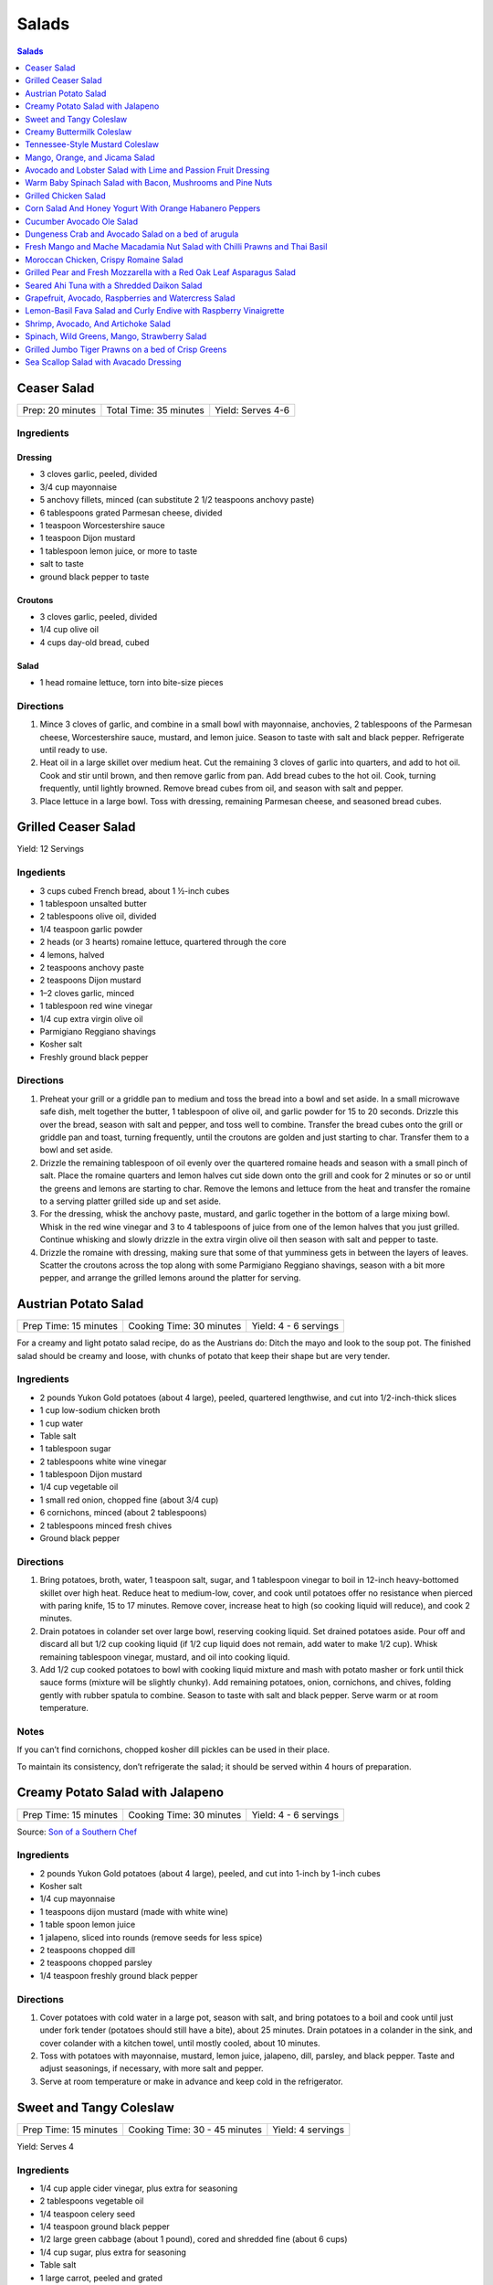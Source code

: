 .. raw:: pdf

   EvenPageBreak tocPage

Salads
******

.. contents:: Salads
   :local:
   :depth: 1

.. raw:: pdf

   OddPageBreak recipePage

Ceaser Salad
============

+------------------+------------------------+-------------------+
| Prep: 20 minutes | Total Time: 35 minutes | Yield: Serves 4-6 |
+------------------+------------------------+-------------------+

Ingredients
-----------

Dressing
^^^^^^^^

-  3 cloves garlic, peeled, divided
-  3/4 cup mayonnaise
-  5 anchovy fillets, minced (can substitute 2 1/2 teaspoons anchovy
   paste)
-  6 tablespoons grated Parmesan cheese, divided
-  1 teaspoon Worcestershire sauce
-  1 teaspoon Dijon mustard
-  1 tablespoon lemon juice, or more to taste
-  salt to taste
-  ground black pepper to taste

Croutons
^^^^^^^^

-  3 cloves garlic, peeled, divided
-  1/4 cup olive oil
-  4 cups day-old bread, cubed

Salad
^^^^^

-  1 head romaine lettuce, torn into bite-size pieces

Directions
----------

1. Mince 3 cloves of garlic, and combine in a small bowl with
   mayonnaise, anchovies, 2 tablespoons of the Parmesan cheese,
   Worcestershire sauce, mustard, and lemon juice. Season to taste with
   salt and black pepper. Refrigerate until ready to use.
2. Heat oil in a large skillet over medium heat. Cut the remaining 3
   cloves of garlic into quarters, and add to hot oil. Cook and stir
   until brown, and then remove garlic from pan. Add bread cubes to the
   hot oil. Cook, turning frequently, until lightly browned. Remove
   bread cubes from oil, and season with salt and pepper.
3. Place lettuce in a large bowl. Toss with dressing, remaining Parmesan
   cheese, and seasoned bread cubes.

.. raw:: pdf

   PageBreak recipePage

Grilled Ceaser Salad
====================

Yield: 12 Servings

Ingedients
----------
- 3 cups cubed French bread, about 1 ½-inch cubes
- 1 tablespoon unsalted butter
- 2 tablespoons olive oil, divided
- 1/4 teaspoon garlic powder
- 2 heads (or 3 hearts) romaine lettuce, quartered through the core
- 4 lemons, halved
- 2 teaspoons anchovy paste
- 2 teaspoons Dijon mustard
- 1–2 cloves garlic, minced
- 1 tablespoon red wine vinegar
- 1/4 cup extra virgin olive oil
- Parmigiano Reggiano shavings
- Kosher salt
- Freshly ground black pepper


Directions
----------
1. Preheat your grill or a griddle pan to medium and toss the bread into
   a bowl and set aside. In a small microwave safe dish, melt together
   the butter, 1 tablespoon of olive oil, and garlic powder for 15 to 20
   seconds. Drizzle this over the bread, season with salt and pepper,
   and toss well to combine. Transfer the bread cubes onto the grill or
   griddle pan and toast, turning frequently, until the croutons are
   golden and just starting to char. Transfer them to a bowl and set aside.
2. Drizzle the remaining tablespoon of oil evenly over the quartered
   romaine heads and season with a small pinch of salt. Place the romaine
   quarters and lemon halves cut side down onto the grill and cook for
   2 minutes or so or until the greens and lemons are starting to char.
   Remove the lemons and lettuce from the heat and transfer the romaine to
   a serving platter grilled side up and set aside.
3. For the dressing, whisk the anchovy paste, mustard, and garlic together
   in the bottom of a large mixing bowl. Whisk in the red wine vinegar and
   3 to 4 tablespoons of juice from one of the lemon halves that you just
   grilled. Continue whisking and slowly drizzle in the extra virgin olive
   oil then season with salt and pepper to taste.
4. Drizzle the romaine with dressing, making sure that some of that
   yumminess gets in between the layers of leaves. Scatter the croutons
   across the top along with some Parmigiano Reggiano shavings, season
   with a bit more pepper, and arrange the grilled lemons around the
   platter for serving.


.. raw:: pdf

   PageBreak recipePage

Austrian Potato Salad
=====================

+-----------------------+--------------------------+-----------------------+
| Prep Time: 15 minutes | Cooking Time: 30 minutes | Yield: 4 - 6 servings |
+-----------------------+--------------------------+-----------------------+

For a creamy and light potato salad recipe, do as the Austrians do:
Ditch the mayo and look to the soup pot. The finished salad should be
creamy and loose, with chunks of potato that keep their shape but are
very tender.

Ingredients
-----------

-  2 pounds Yukon Gold potatoes (about 4 large), peeled, quartered
   lengthwise, and cut into 1/2-inch-thick slices
-  1 cup low-sodium chicken broth
-  1 cup water
-  Table salt
-  1 tablespoon sugar
-  2 tablespoons white wine vinegar
-  1 tablespoon Dijon mustard
-  1/4 cup vegetable oil
-  1 small red onion, chopped fine (about 3/4 cup)
-  6 cornichons, minced (about 2 tablespoons)
-  2 tablespoons minced fresh chives
-  Ground black pepper

Directions
----------

1. Bring potatoes, broth, water, 1 teaspoon salt, sugar, and 1
   tablespoon vinegar to boil in 12-inch heavy-bottomed skillet over
   high heat. Reduce heat to medium-low, cover, and cook until potatoes
   offer no resistance when pierced with paring knife, 15 to 17 minutes.
   Remove cover, increase heat to high (so cooking liquid will reduce),
   and cook 2 minutes.
2. Drain potatoes in colander set over large bowl, reserving cooking
   liquid. Set drained potatoes aside. Pour off and discard all but 1/2
   cup cooking liquid (if 1/2 cup liquid does not remain, add water to
   make 1/2 cup). Whisk remaining tablespoon vinegar, mustard, and oil
   into cooking liquid.
3. Add 1/2 cup cooked potatoes to bowl with cooking liquid mixture and
   mash with potato masher or fork until thick sauce forms (mixture will
   be slightly chunky). Add remaining potatoes, onion, cornichons, and
   chives, folding gently with rubber spatula to combine. Season to
   taste with salt and black pepper. Serve warm or at room temperature.

Notes
-----

If you can’t find cornichons, chopped kosher dill pickles can be used in
their place.

To maintain its consistency, don’t refrigerate the salad; it should be
served within 4 hours of preparation.

.. raw:: pdf

   PageBreak recipePage

Creamy Potato Salad with Jalapeno
=================================

+-----------------------+--------------------------+-----------------------+
| Prep Time: 15 minutes | Cooking Time: 30 minutes | Yield: 4 - 6 servings |
+-----------------------+--------------------------+-----------------------+

Source: `Son of a Southern
Chef <https://www.sonofasouthernchef.com/food/creamy-potato-salad-with-jalapeno>`__

Ingredients
-----------

-  2 pounds Yukon Gold potatoes (about 4 large), peeled, and cut into
   1-inch by 1-inch cubes
-  Kosher salt
-  1/4 cup mayonnaise
-  1 teaspoons dijon mustard (made with white wine)
-  1 table spoon lemon juice
-  1 jalapeno, sliced into rounds (remove seeds for less spice)
-  2 teaspoons chopped dill
-  2 teaspoons chopped parsley
-  1/4 teaspoon freshly ground black pepper

Directions
----------

1. Cover potatoes with cold water in a large pot, season with salt, and
   bring potatoes to a boil and cook until just under fork tender
   (potatoes should still have a bite), about 25 minutes. Drain potatoes
   in a colander in the sink, and cover colander with a kitchen towel,
   until mostly cooled, about 10 minutes.
2. Toss with potatoes with mayonnaise, mustard, lemon juice, jalapeno,
   dill, parsley, and black pepper. Taste and adjust seasonings, if
   necessary, with more salt and pepper.
3. Serve at room temperature or make in advance and keep cold in the
   refrigerator.

.. raw:: pdf

   PageBreak recipePage

Sweet and Tangy Coleslaw
========================

+-----------------------+-------------------------------+-------------------+
| Prep Time: 15 minutes | Cooking Time: 30 - 45 minutes | Yield: 4 servings |
+-----------------------+-------------------------------+-------------------+

Yield:  Serves 4

Ingredients
-----------

-  1/4 cup apple cider vinegar, plus extra for seasoning
-  2 tablespoons vegetable oil
-  1/4 teaspoon celery seed
-  1/4 teaspoon ground black pepper
-  1/2 large green cabbage (about 1 pound), cored and shredded fine
   (about 6 cups)
-  1/4 cup sugar, plus extra for seasoning
-  Table salt
-  1 large carrot, peeled and grated
-  2 tablespoons chopped fresh flat leaf parsley leaves

Directions
----------

1. Combine 1/4 cup vinegar, oil, celery seed, and pepper in medium glass
   or metal bowl. Place bowl in freezer until vinegar mixture is well
   chilled, at least 15 minutes and up to 30 minutes.
2. While mixture chills, toss cabbage with 1/4 cup sugar and 1 teaspoon
   salt in large microwave-safe bowl. Cover with large plate and
   microwave on high power for 1 minute. Stir briefly, re-cover, and
   continue to microwave on high power until cabbage is partially wilted
   and has reduced in volume by ¬one-third, 30 to 60 seconds longer.
3. Transfer cabbage to salad spinner and spin cabbage until excess water
   is removed, 10 to 20 seconds. Remove bowl from freezer, add cabbage,
   carrot, and parsley to cold vinegar mixture, and toss to combine. If
   desired, adjust flavor with sugar or vinegar. Season with salt to
   taste. Refrigerate until chilled, about 15 minutes. Toss again before
   serving.

Variations
----------

**Fennel and Orange:**

Change vinegar to 1/3 cup and add 3 tablespoons orange juice and remove
celery seed in Step 1. In Step 3 replace Carrot and Parsley with 1
teaspoon orange zest, 1/2 small fennel bulb, cored and thinly sliced
(about 1/2 cup) plus 1 tablespoon minced fennel fronds, and 1/4 cup
golden raisins.

**Apple and Tarragon:**

Reduce vinegar to 3 tablespoons and add 1/2 teaspoon Dijon mustard and
remove celery seed in Step 1. In Step 3 replace Carrot and Parsley with
Granny Smith apple, cut into matchsticks and 2 teaspoons minced fresh
tarragon.

**Red Bell Pepper and Jalapeno:**

Replace celery seed with 2 tablespoons lime juice in step 1. In Step 3
replace Carrot and Parsley with 1/2 red bell pepper, thinly sliced 1-2
seeded and minced jalapeno chiles, 1 scallion, thinly sliced.

.. raw:: pdf

   PageBreak recipePage

Creamy Buttermilk Coleslaw
==========================

Yield:  Serves 4

Ingredients
-----------

-  1 pound cabbage (about 1/2 medium head), red or green, shredded fine
   (6 cups)
-  table salt
-  1 medium carrot, shredded on box grater
-  1/2 cup buttermilk
-  2 tablespoons mayonnaise
-  2 tablespoons sour cream
-  1 small shallot, minced (about 2 tablespoons)
-  2 tablespoons minced fresh flat leaf parsley leaves
-  1/2 teaspoon cider vinegar
-  1/2 teaspoon granulated sugar
-  1/4 teaspoon Dijon mustard
-  1/8 teaspoon ground black pepper

Directions
----------

1. Toss shredded cabbage and 1 teaspoon salt in colander or large mesh
   strainer set over medium bowl. Let stand until cabbage wilts, at
   least 1 hour or up to 4 hours. Rinse cabbage under cold running
   water. Press, but do not squeeze, to drain; pat dry with paper
   towels. Place wilted cabbage and carrot in large bowl.
2. Stir buttermilk, mayonnaise, sour cream, shallot, parsley, vinegar,
   sugar, mustard, 1/4 teaspoon salt, and pepper together in small bowl.
   Pour dressing over cabbage and toss to combine; refrigerate until
   chilled, about 30 minutes. (Coleslaw can be refrigerated for up to 3
   days.)

.. raw:: pdf

   PageBreak recipePage

Tennessee-Style Mustard Coleslaw
================================

Classic mayonnaise-based coleslaw is bolstered here by the addition of
mustard.

Yield:  Serves 6

Ingredients
-----------

-  1/2 cup mayonnaise
-  1/4 cup prepared yellow mustard
-  1/4 cup apple cider vinegar
-  1/4 cup sugar
-  2 tsp. kosher salt
-  2 tsp. ground black pepper
-  1 tsp. celery seeds
-  1 medium head cabbage, shredded

Directions
----------

1. Whisk together mayonnaise, mustard, vinegar, sugar, salt, pepper, and
   celery seeds in a bowl. Add cabbage and toss. Chill.

.. raw:: pdf

   PageBreak recipePage

Mango, Orange, and Jicama Salad
===============================

Yield:  Serves 4 to 6

Ingredients
-----------

-  3 tablespoons sugar
-  1/4 teaspoon grated lime zest plus 3 tablespoons juice (2 limes)
-  1/4 teaspoon red pepper flakes
-  Pinch salt
-  12 ounces jicama, peeled and cut into 1/4-inch dice (1 1/2 cups)
-  2 oranges
-  2 mangos, peeled, pitted, and cut into 1/2-inch dice (4 cups)

Directions
----------

1. Bring sugar, lime zest and juice, pepper flakes, and salt to simmer
   in small saucepan over medium heat, stirring constantly, until sugar
   is dissolved, 1 to 2 minutes. Remove pan from heat, stir in jicama,
   and let syrup cool for 20 minutes.
2. Meanwhile, cut away peel and pith from oranges. Slice into
   1/2-inch-thick rounds, then cut rounds into 1/2-inch pieces. Place
   oranges and mangos in large bowl.
3. When syrup is cool, pour over oranges and mangos and toss to combine.
   Refrigerate for 15 minutes before serving.

Variations
----------

**Papaya, Clementine, and Chayote:**

Change red pepper flakes with 2 teaspoons grated fresh ginger. Use 1
chayote (also called mirliton) instead of jicama, if you can find it,
should be 1 1/2 cups. Switch 2 mangos with 2 large papayas, peeled,
seeded, and cut into 1/2-inch dice (4 cups) and switch the oranges with
3 clementines, peeled, each segment cut into 3 pieces

**Pineapple, Grapefruit, and Cucumber:**

Change red pepper flakes with 1/4 teaspoon ground cardamom. Use 1/4
teaspoon ground cardamom. Replace jicima with 1 cucumber, peeled, halved
lengthwise, seeded, and cut into 1/4-inch dice (1 1/2 cups). Use 1
grapefruit in place of the orange. Replace 1 pineapple, peeled, cored,
and cut into 1/2-inch dice (4 cups) instead of the Mango.

.. raw:: pdf

   PageBreak recipePage

Avocado and Lobster Salad with Lime and Passion Fruit Dressing
==============================================================

Yield: Single serving

Ingredients
-----------

Salad
^^^^^

- 1/3 cup spring salad mix
- 1/2 avocado, cubed
- 4 oz lobster, cooked meat diced ( you may substitute 100g cooked peeled shrimp)
- 1 stalk celery, finely chopped


Lime and passion fruit Dressing
^^^^^^^^^^^^^^^^^^^^^^^^^^^^^^^

- 1 tablespoon extra virgin olive oil
- 1 teaspoon walnut oil
- 1/2 lime, juiced
- 1 passion fruit, juice and seeds
- 1/2 small red chili, deseeded, chopped
- kosher salt
- fresh cracked pepper

Directions
----------

Lime and passion fruit Dressing
^^^^^^^^^^^^^^^^^^^^^^^^^^^^^^^

Blend the olive, walnut oil, lime juice, passion fruit juice and seeds and chilli with salt and pepper until smooth.


Salad
^^^^^

#. Arrange the mixed greens on a plate.
#. Gently combine the avocado, lobster, and celery with the dressing, pile onto the greens and serve.


Note
----
Carb count 4.7g. per serving


.. raw:: pdf

   PageBreak recipePage

Warm Baby Spinach Salad with Bacon, Mushrooms and Pine Nuts
===========================================================

Yield: 4 servings

Ingredients
-----------

- 4 cup baby spinach leaves
- sea salt
- fresh cracked pepper
- 7 oz baby bocconcini balls
- 2 cup french bread, cubed
- 1 tablespoon parsley, chopped
- 1 tablespoon basil, chopped
- 2 clove garlic, minced
- extra virgin olive oil
- 3 tablespoon red wine vinegar
- 1/2 cup pine nuts, toasted
- 7 oz double smoked bacon, diced
- 8 cherry tomatoes, halved
- 1 cup button mushrooms, sliced
- 1 lemon, juiced
- 1 small yellow pepper, julienne
- 1 red onion, sliced finely

Directions
----------

#. Preheat oven to 400°F
#. Prepare the croutons; cut bread into over size cubes, add garlic, parsley, basil, salt, pepper, and approx 4 tbsp extra virgin olive oil, mix and toss well. Place onto a baking sheet and in the oven until lightly golden and crisp. Do not over bake since you want the croutons to be slightly tender in the centre. Put aside
#. Wash and pat dry the baby spinach leaves, keep cool, put aside
#. Toast the pine nuts in the oven on a tray until golden; approx 7-10 minutes, put aside
#. In a skillet cook bacon until crisp, drain excess fat, or place on a paper towel, put aside
#. In the same skillet add 6 tbsp olive oil, heat add onions, season and saute until golden. Add mushrooms, season and saute for 3 minutes. Add the bacon, tomatoes, and peppers, season, and saute for 1-2 minutes. Turn off heat, add 3 tbsp red wine vinegar, and the juice of 1 lemon, stir
#. In a large bowl place spinach, croutons, pine nuts, and bocconcini. Add the warm mixture and toss gently


.. raw:: pdf

   PageBreak recipePage

Grilled Chicken Salad
=====================

Yield:  4 servings

Ingredients
-----------

- 3 Chicken breasts
- 1/4 cup pecan, toasted
- kosher salt
- fresh cracked pepper
- 1/2 cup red seedless grapes
- 4 cup spring salad mix
- 1 tablespoon flat leaf parsley
- 1 lemon, juiced
- 4 tablespoon extra virgin olive oil
- 1 tablespoon grainy dijon mustard
- 1 teaspoon garlic, minced
- 1/4 cup soy sauce, (light)
- 2 tablespoon white wine vinegar
- 1/2 red pepper, julienne

Directions
----------

#. Preheat and season grill: season both sides of the chicken
#. Place onto grill and cook until done
#. Meanwhile prepare the dressing; in a bowl whisk oil, soy sauce, garlic, vinegar, ginger, lemon juice, dijon, parsley and seasoning.
#. Once the chicken is done, slice into strips, place in a large bowl with grapes, peppers, greens and pecans. Drizzle the dressing over top and toss gently.
#. Place on a platter or individual plates


Note
----
Carb count 9g per serving


.. raw:: pdf

   PageBreak recipePage

Corn Salad And Honey Yogurt With Orange Habanero Peppers
========================================================

Yield: 4 servings

Ingredients
-----------

Dressing
^^^^^^^^

- 1 tablespoon honey
- 1 cup yogurt
- 1/2 cup mayonnaise
- 1 pinch kosher salt
- 1 pinch fresh cracked pepper


Ingredients for salad
^^^^^^^^^^^^^^^^^^^^^

- 2 1/2 cup corn kernels, (canned
- 1 cup carrot, diced
- 1 cup english cucumber, diced
- 1 cup tomato, diced
- 1 1/2 cup cauliflower, blanched, pieces
- 1 apple, diced
- 1/2 teaspoon habanero pepper, (orange) chopped

Directions
----------

#. Prepare the dressing by combining all the ingredients in a bowl
#. Put the vegetables in a large bowl
#. Pour the dressing into the main ingredients, and toss
#. Chill and serve cold (can be served on a bed of crisp greens)


.. raw:: pdf

   PageBreak recipePage

Cucumber Avocado Ole Salad
==========================

Yield: 4 servings

Ingredients
-----------

- 1 cucumber, peeled, seeded
- sea salt
- fresh cracked pepper
- 2 avocado, diced
- 200 ml red pepper, roasted and julienne
- 2 roma tomatoes, diced
- 2 lime, juiced
- 1 small red onion, sliced
- 2 tablespoon Cilantro, chopped
- 4 cup crisp greens
- extra virgin olive oil
- Red wine vinegar
- 1 lemon, juiced
- 1 tablespoon grainy dijon mustard
- 1 clove garlic, minced
- 1 cup blue corn tortillas chips

Directions
----------

#. In a bowl place cucumber, avocado, roma tomatoes, lime juice, cilantro, seasoning, and 2 tbsp. Extra virgin olive oil, toss.
#. In a small bowl prepare the vinaigrette; whisk 2 parts olive oil to 1 part vinegar, add grainy Dijon, lemon juice, and garlic, put aside.
#. In a salad bowl place greens, roasted peppers, season, and drizzle vinaigrette, toss.
#. Portion salad onto four plates and top with cool cucumber, avocado salad.
#. Place corn chips around salad


.. raw:: pdf

   PageBreak recipePage

Dungeness Crab and Avocado Salad on a bed of arugula
====================================================

Yield: 4 servings

Ingredients
-----------

- 2 cup arugula
- sea salt
- fresh cracked pepper
- 2 stalk celery, diced
- 2 tablespoon Mayonnaise
- 1 lemon, juiced
- 1 avocado, diced
- 1 tablespoon Ginger, chopped
- 1 tablespoon Mint, chopped
- 4 tablespoon grapeseed oil
- 2 tablespoon Red wine vinegar
- 1 teaspoon grainy dijon mustard
- 1 lb Dungeness crab meat

Directions
----------

#. In a bowl place crab meat, seasoning, mint, avocado, mayonnaise, ginger, lemon juice, and celery. Blend
#. In a small bowl whisk grapeseed oil, vinegar, salt, pepper, and Dijon
#. Season the arugula, add the vinaigrette and toss.
#. Place the salad onto 4 plates and top with the crab mixture


Note
----
Carb count 7g per serving


.. raw:: pdf

   PageBreak recipePage

Fresh Mango and Mache Macadamia Nut Salad with Chilli Prawns and Thai Basil
===========================================================================

Yield: 4 servings

Ingredients
-----------

- 16 tiger prawns, shelled, de-veined
- 2 mango, sliced
- 1 tablespoon Sambal Oelek
- 1/2 cup macadamia nuts
- 1/4 cup white wine
- 1/2 red onion, sliced finely
- sea salt
- fresh cracked pepper
- 1/2 cup grape tomatoes
- 1/2 yellow pepper, diced
- 1 lime, juiced
- 2 tablespoon Thai basil, chopped
- 4 tablespoon extra virgin olive oil
- 2 tablespoon Red wine vinegar
- 1 tablespoon Sesame oil
- 1/2 lemon, juiced

Directions
----------

#.  Heat a skillet, add sesame oil. Season prawns in a bowl with sambel, salt, and pepper. Sear prawns for approx. 2 minutes or until the prawns have turned colour and firmed up.
#. Add white wine, lemon juice, and reduce for 1 minute. Put aside to cool.
#. In a large bowl place Mache` lettuce, onions, nuts, tomatoes, yellow peppers, mangoes, and Thai basil. Season.
#. In a small bowl add lime juice, olive oil, and red wine vinegar, whisk.
#. Slowly drizzle vinaigrette into salad, toss gently.
#. Portion onto 4 plates and arrange chilli prawns around salad.


.. raw:: pdf

   PageBreak recipePage

Moroccan Chicken, Crispy Romaine Salad
======================================

Yield: 4 servings

Ingredients
-----------

- 2 chicken breast
- 2 cup romaine lettuce, cubed
- 2 cup radicchio lettuce, sliced
- sea salt
- fresh cracked pepper
- 1 avocado, peeled, sliced
- 2 tablespoon cilantro
- 8 cherry tomatoes, halved
- 1 small yellow pepper, julienne
- 2 tablespoon Flat leaf parsley
- 1 lime, juiced
- pinch red pepper flakes
- 2 clove garlic, minced
- 2 tablespoon extra virgin olive oil


Mango , Lemon, Cumin Dressing
^^^^^^^^^^^^^^^^^^^^^^^^^^^^^

- 1-2 mango, cleaned, cubed
- sea salt
- fresh cracked pepper
- 1/4 cup  extra virgin olive oil
- 1 lemon, juiced
- 1 tablespoon Ginger, minced
- pinch ground coriander
- 1 tablespoon cilantro
- 1 teaspoon Ground cumin
- 2 tablespoon White wine vinegar

Directions
----------

#. Firstly marinade the chicken. Cut the chicken into strips, place in a bowl. Add sea salt, pepper, red pepper flakes, lime juice, garlic, and olive oil. Cover and place in fridge for at least 30 minutes. You can either grill the chicken or sear it in a skillet. Chill.
#. Meanwhile prepare the dressing; in a food processor or blender place mango, ginger, sea salt, pepper, coriander, and ground cumin. Puree for 1 minute. Slowly add the olive oil while blending. Blend in vinegar, lemon, and cilantro. Put aside. Correct seasoning if needed.
#. In a large bowl place the rest of the ingredients together (cooked chicken can be cooled if so desired). Slowly add the dressing and toss gently.


Note
----
Carb count 5g. per serving


.. raw:: pdf

   PageBreak recipePage

Grilled Pear and Fresh Mozzarella with a Red Oak Leaf Asparagus Salad
======================================================================

Yield: 4 servings

Ingredients
-----------

- 2 pears, sliced, quartered
- 1 lemon, juiced
- 2 ball mozzarella, sliced
- kosher salt
- fresh cracked pepper
- 1 head red oak leaf lettuce, chopped
- 1 bunch asparagus, trimmed
- 1 red pepper, julienne
- 2 tablespoon mint, fresh, chopped
- 1/4 cup  basil grapeseed oil
- 2 tablespoon red wine vinegar
- 1 teaspoon grainy dijon mustard

Directions
----------

#. Preheat char-broiler, place pears in a bowl, toss with lemon juice. Place onto a seasoned grill (oiled) and cook until golden on both sides. Put onto a plate and set aside
#. Meanwhile bring a small sauce pan of water with a pinch of salt to a boil, add asparagus and blanch for 45 seconds. Remove and submerge into ice cold water to stop the cooking. Once cooled remove and drain.
#. Prepare the vinaigrette; in a bowl whisk the grapeseed oil, red wine vinegar, Dijon, salt, and pepper.
#. In a large bowl combine all the ingredients, season, toss and serve onto individual plates or a platter.


Note
----
Carb count 7g. per serving


.. raw:: pdf

   PageBreak recipePage

Seared Ahi Tuna with a Shredded Daikon Salad
============================================

Ingredients
-----------

- 4 6 oz ahi tuna
- kosher salt
- fresh cracked pepper
- 1 daikon, shredded
- 1 carrot, shredded
- assorted crisp greens
- 1/2 red onion, sliced
- extra virgin olive oil


Vinaigrette
^^^^^^^^^^^

- 2 tablespoon rice vinegar
- 1 teaspoon sesame oil
- 1 teaspoon wasabi powder
- 1 tablespoon soy sauce
- kosher salt
- fresh cracked pepper
- 1/4 cup canola oil

Directions
----------

#. Heat a skillet, add oil, season both sides of the tuna
#. Sear the tuna, approx. 2-3 minutes each side, put aside
#. Meanwhile wisk all ingredients for the vinaigrette, put aside
#. Prepare your plate by assembling the salad crisps, then followed by the carrot, onion, and daikon
#. Drizzle some of the vinaigrette over top of the salad
#. Place the tuna filet over the salad and drizzle a touch more dressing over.

.. raw:: pdf

   PageBreak recipePage

Grapefruit, Avocado, Raspberries and Watercress Salad
=====================================================

Ingredients
-----------

- 1 bunch watercress
- 2 pink grapefruit, segmented
- 2 avocado, sliced
- kosher salt
- fresh cracked pepper
- extra virgin olive oil
- flat leaf parsley, chopped
- 1/2 cup raspberries
- Balsamic vinegar
- 2 cup spring salad mix
- 1 red onion, sliced finely

Directions
----------

#.  Simply place all ingredients in a bowl, season, and add 2 parts extra virgin olive oil and 1 part balsamic vinegar.
#. Toss gently, and serve on a platter or individually.Serve 4Heart Smart / Healthy Choice Appetizer.


.. raw:: pdf

   PageBreak recipePage

Lemon-Basil Fava Salad and Curly Endive with Raspberry Vinaigrette
==================================================================

Ingredients
-----------

- 1 lemon, zest and juice
- 1/ 340 ml mixed beans, (canned)
- 1 lime, juiced
- 2 tablespoons cilantro, fresh, chopped
- 2 tablespoons flat leaf parsley, chopped
- 1/2 red onion, sliced finely
- sea salt
- fresh cracked pepper
- 1/2 bunch basil, chopped
- 1/2 yellow pepper, julienne
- 1/2 cup  artichokes, sliced
- 1/4 cup  sundried tomatoes
- 2 tablespoons extra virgin olive oil
- 15 ml Balsamic vinegar
- 2 clove garlic, chopped
- 2 cup curly endive
- sea salt
- fresh cracked pepper
- 20 ml raspberry vinegar
- 5 ml grainy dijon mustard, mustard
- 2 tablespoons extra virgin olive oil
- raspberries, optional for garnish

Directions
----------

#. In a bowl add all the ingredients together for the exception of the endive, raspberry vinegar, Dijon, and oil.
#. Blend and season well. Put aside.
#. Meanwhile prepare the vinaigrette for the curly endive.
#. In a small bowl add the raspberry vinegar, olive oil, Dijon and seasoning.
#. Place endive in a separate bowl, and add vinaigrette, toss ,
#. Prepare 4 plates and evenly place the curly endive on each plate
#. Place a portion of the fava salad over top of the endive.
#. Garnish with fresh raspberries if desired.


.. raw:: pdf

   PageBreak recipePage

Shrimp, Avocado, And Artichoke Salad
====================================

Yield: 4 servings

Ingredients
-----------

- 7 oz Baby shrimp
- 2 avocado, diced
- 1 lemon, juiced
- sea salt
- fresh cracked pepper
- 2 tablespoon dill, fresh, chopped
- 300 ml Artichokes, sliced
- 1 teaspoon jalapeno pepper, chopped
- 1/4 cup mayonnaise
- 2 tablespoon Flat leaf parsley, chopped


Roasted Peppers
^^^^^^^^^^^^^^^

- 2 tablespoon sage, fresh, chopped
- 4 bell pepper
- 2 tablespoon extra virgin olive oil
- 2 clove garlic, minced
- sea salt
- fresh cracked pepper

Directions
----------

#. Preheat oven to 375°F
#. Remove the top part of the pepper, (core side) making a slice across by a 1/2 “ down.
#. Remove seeds carefully, not to break the peppers.
#. Line baking dish with parchment paper. Place peppers and tops onto baking dish. Season the inside with salt and pepper.
#. Blend oil, sage, garlic, seasoning, and ginger together in small bowl.
#. Brush the inside of the peppers liberally with the sage oil.
#. Place in the oven for approx. 10 - 12 minutes. Remove and let cool.
#. In a bowl add ingredients B and blend well.
#. Place the mixture inside the peppers.
#. Place the tops of the peppers to garnish on a angle
#. If the peppers are over roasted they will collapse , ( this is why the outer skin is not removed and they are lightly roasted).


Note
----
Carb count 8g. per serving


.. raw:: pdf

   PageBreak recipePage

Spinach, Wild Greens, Mango, Strawberry Salad
=============================================

Yield: 4 servings

Ingredients
-----------

Salad
^^^^^

- 2 cup baby spinach leaves
- 2 cup assorted greens
- kosher salt
- fresh cracked pepper
- 1 mango, slice into strips
- 8 strawberries, sliced
- 1/2 cup pine nuts, toasted
- 1 small red onion, sliced finely
- 1/2 cup cherry tomatoes, halved
- 1 avocado, sliced
- 1 lemon, juiced


Vinaigrette
^^^^^^^^^^^

- 40 ml aged balsamic vinegar, (3 tbsp)
- 5 tablespoons extra virgin olive oil

Directions
----------

#. Simply place all the ingredients with the exception of the olive oil and balsamic in a large bowl.
#. Whisk the olive oil and balsamic together. Drizzle into the salad, and toss well. Correct seasoning if needed.
#. Place onto salad plates


.. raw:: pdf

   PageBreak recipePage

Grilled Jumbo Tiger Prawns on a bed of Crisp Greens
===================================================

Yield: 4 servings

Ingredients
-----------

- 24 jumbo prawns, peeled and de-veined
- 4 skewers
- 1-2 lemon
- 2 clove garlic, minced
- sea salt
- fresh cracked pepper
- 3 tablespoon butter
- 2 tablespoon Flat leaf parsley, chopped
- 1 tablespoon Ginger, chopped
- 4 cup assorted greens
- sea salt
- fresh cracked pepper
- 6 tablespoon extra virgin olive oil
- 1 small red onion, sliced
- 1/2 cup cherry tomatoes
- 1 small yellow pepper, julienne
- 3 tablespoon Sherry vinegar
- 1 tablespoon grainy dijon mustard

Directions
----------

#. Soak skewers in water.
#. Prepare the sauce for the prawns; melt butter, add ginger, garlic, parsley, and seasoning. Put aside
#. Prepare the vinaigrette; in a bowl whisk oil, vinegar, Dijon, and seasoning. Put aside
#. Wash and dry salad greens. Put aside
#. Place 6 prawns on each skewer, season.
#. Preheat grill; place skewers onto grill and baste continuously with sauce. Cook each side for approx. 3-4 minutes or until firm.
#. Place salad ingredients in a bowl, season, add vinaigrette, and toss.
#. Portion greens onto 4 plates and top with skewered prawns


.. raw:: pdf

   PageBreak recipePage

Sea Scallop Salad with Avacado Dressing
=======================================

Yield: 4 servings

Ingredients
-----------

- 12 large calico scallops
- 1 bunch watercress
- 2 tablespoon White wine
- 1 lemon, juiced
- 1 lime, juiced
- sea salt
- fresh cracked pepper
- 4 spear Belgian endive
- 12 cherry tomatoes, halved
- 3 tablespoon honey
- 1 orange, juiced/ rind
- 4 tablespoon mayonnaise
- 1 avocado, mashed
- 1 yellow pepper, julienne
- 1 cup dandelion greens
- 2 cup arugula
- 1 tablespoon white wine vinegar
- 2 tablespoon extra virgin olive oil

Directions
----------

#. Prepare the dressing; in a bowl mash the avocado. Add honey, the juice and rind from the orange, salt, pepper, mayo, vinegar, and lime juice. Blend, cover, and put aside
#. Meanwhile preheat and season grill (when grill is hot rub oil over).
#. Place scallops in a bowl with salt, pepper, lemon juice, white wine and olive oil, toss and let sit for 15 minutes before placing onto grill.
#. Grill each side for 1-2 minutes. Place on a plate and let rest
#. Wash and dry the greens. Place in a bowl, add tomatoes, peppers, and season. Add the dressing, and toss.
#. Arrange the greens onto four plates. Garnish with endive. Place 3 scallops on each salad


Note
----
Carb count 7 g per serving
